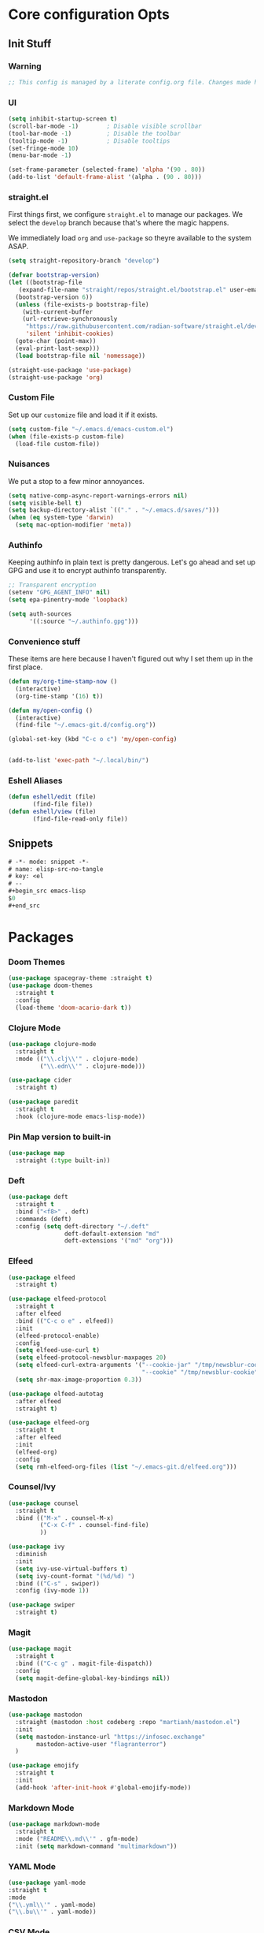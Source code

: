 #+STARTUP: content
#+PROPERTY: header-args :tangle ~/.emacs.d/init.el

* Core configuration Opts
** Init Stuff

*** Warning

#+begin_src emacs-lisp
    ;; This config is managed by a literate config.org file. Changes made here will be overwritten.
#+end_src


*** UI

#+begin_src emacs-lisp
  (setq inhibit-startup-screen t)
  (scroll-bar-mode -1)        ; Disable visible scrollbar
  (tool-bar-mode -1)          ; Disable the toolbar
  (tooltip-mode -1)           ; Disable tooltips
  (set-fringe-mode 10)
  (menu-bar-mode -1)

  (set-frame-parameter (selected-frame) 'alpha '(90 . 80))
  (add-to-list 'default-frame-alist '(alpha . (90 . 80)))
#+end_src


*** straight.el

First things first, we configure =straight.el= to manage our packages. We select the =develop= branch
because that's where the magic happens.

We immediately load =org= and =use-package= so theyre available to the system ASAP.


#+BEGIN_SRC emacs-lisp
  (setq straight-repository-branch "develop")

  (defvar bootstrap-version)
  (let ((bootstrap-file
	 (expand-file-name "straight/repos/straight.el/bootstrap.el" user-emacs-directory))
	(bootstrap-version 6))
    (unless (file-exists-p bootstrap-file)
      (with-current-buffer
	  (url-retrieve-synchronously
	   "https://raw.githubusercontent.com/radian-software/straight.el/develop/install.el"
	   'silent 'inhibit-cookies)
	(goto-char (point-max))
	(eval-print-last-sexp)))
    (load bootstrap-file nil 'nomessage))

  (straight-use-package 'use-package)
  (straight-use-package 'org)
 #+END_SRC


 
*** Custom File

Set up our =customize= file and load it if it exists.


#+BEGIN_SRC emacs-lisp 
  (setq custom-file "~/.emacs.d/emacs-custom.el")
  (when (file-exists-p custom-file)
    (load-file custom-file))
#+END_SRC



*** Nuisances

We put a stop to a few minor annoyances. 
#+BEGIN_SRC emacs-lisp
  (setq native-comp-async-report-warnings-errors nil)
  (setq visible-bell t)
  (setq backup-directory-alist `(("." . "~/.emacs.d/saves/")))
  (when (eq system-type 'darwin)
    (setq mac-option-modifier 'meta))
#+END_SRC



*** Authinfo

Keeping authinfo in plain text is pretty dangerous. Let's go ahead and set up GPG and use it to encrypt authinfo transparently. 
#+BEGIN_SRC emacs-lisp
  ;; Transparent encryption
  (setenv "GPG_AGENT_INFO" nil)
  (setq epa-pinentry-mode 'loopback)

  (setq auth-sources
        '((:source "~/.authinfo.gpg")))
#+END_SRC



*** Convenience stuff

These items are here because I haven't figured out why I set them up in the first place. 
#+BEGIN_SRC emacs-lisp
  (defun my/org-time-stamp-now ()
    (interactive)
    (org-time-stamp '(16) t))

  (defun my/open-config ()
    (interactive)
    (find-file "~/.emacs-git.d/config.org"))
  
  (global-set-key (kbd "C-c o c") 'my/open-config)


  (add-to-list 'exec-path "~/.local/bin/")
#+END_SRC


*** Eshell Aliases

#+begin_src emacs-lisp
  (defun eshell/edit (file)
         (find-file file))
  (defun eshell/view (file)	
         (find-file-read-only file))
#+end_src


** Snippets

#+begin_src emacs-lisp :tangle ~/.emacs.d/snippets/org-mode/elisp-src-no-tangle
# -*- mode: snippet -*-
# name: elisp-src-no-tangle
# key: <el
# --
,#+begin_src emacs-lisp 
$0
,#+end_src
#+end_src


* Packages


*** Doom Themes

#+begin_src emacs-lisp
	(use-package spacegray-theme :straight t)
	(use-package doom-themes
	  :straight t
	  :config
	  (load-theme 'doom-acario-dark t))

#+end_src



*** Clojure Mode

#+BEGIN_SRC emacs-lisp
  (use-package clojure-mode
    :straight t
    :mode (("\\.clj\\'" . clojure-mode)
           ("\\.edn\\'" . clojure-mode)))

  (use-package cider
    :straight t)

  (use-package paredit
    :straight t
    :hook (clojure-mode emacs-lisp-mode))
#+END_SRC



*** Pin Map version to built-in
#+begin_src emacs-lisp
  (use-package map
    :straight (:type built-in))
#+end_src



*** Deft
#+BEGIN_SRC emacs-lisp
  (use-package deft
    :straight t
    :bind ("<f8>" . deft)
    :commands (deft)
    :config (setq deft-directory "~/.deft"
                  deft-default-extension "md"
                  deft-extensions '("md" "org")))
#+END_SRC



*** Elfeed
#+BEGIN_SRC emacs-lisp
  (use-package elfeed
    :straight t)

  (use-package elfeed-protocol
    :straight t
    :after elfeed
    :bind (("C-c o e" . elfeed))
    :init
    (elfeed-protocol-enable)
    :config
    (setq elfeed-use-curl t)
    (setq elfeed-protocol-newsblur-maxpages 20)
    (setq elfeed-curl-extra-arguments '("--cookie-jar" "/tmp/newsblur-cookie"
                                        "--cookie" "/tmp/newsblur-cookie"))
    (setq shr-max-image-proportion 0.3))

  (use-package elfeed-autotag
    :after elfeed
    :straight t)

  (use-package elfeed-org
    :straight t
    :after elfeed
    :init
    (elfeed-org)
    :config
    (setq rmh-elfeed-org-files (list "~/.emacs-git.d/elfeed.org")))
#+END_SRC



*** Counsel/Ivy
#+BEGIN_SRC emacs-lisp
  (use-package counsel
    :straight t
    :bind (("M-x" . counsel-M-x)
           ("C-x C-f" . counsel-find-file)
           ))

  (use-package ivy
    :diminish
    :init
    (setq ivy-use-virtual-buffers t)
    (setq ivy-count-format "(%d/%d) ")
    :bind (("C-s" . swiper))
    :config (ivy-mode 1))

  (use-package swiper
    :straight t)

#+END_SRC



*** Magit
#+BEGIN_SRC emacs-lisp
  (use-package magit
    :straight t
    :bind (("C-c g" . magit-file-dispatch))
    :config
    (setq magit-define-global-key-bindings nil))
#+END_SRC



*** Mastodon
#+BEGIN_SRC emacs-lisp
  (use-package mastodon
    :straight (mastodon :host codeberg :repo "martianh/mastodon.el")
    :init
    (setq mastodon-instance-url "https://infosec.exchange"
          mastodon-active-user "flagranterror")
    )
  
  (use-package emojify
    :straight t
    :init
    (add-hook 'after-init-hook #'global-emojify-mode))
#+END_SRC



*** Markdown Mode
#+BEGIN_SRC emacs-lisp
  (use-package markdown-mode
    :straight t
    :mode ("README\\.md\\'" . gfm-mode)
    :init (setq markdown-command "multimarkdown"))
#+END_SRC

*** YAML Mode

#+begin_src emacs-lisp 
  (use-package yaml-mode
  :straight t
  :mode
  ("\\.yml\\'" . yaml-mode)
  ("\\.bu\\'" . yaml-mode))
#+end_src

*** CSV Mode

#+begin_src emacs-lisp 
  (use-package csv-mode
  :straight t)
#+end_src


*** Notmuch Configuration
#+BEGIN_SRC emacs-lisp
(unless (eq system-type 'windows-nt)
  (setq sendmail-program "/opt/homebrew/bin/msmtp" ; fix this 
        message-sendmail-f-is-evil t
        message-sendmail-envelope-from 'header
        message-sendmail-extra-arguments '("--read-envelope-from")
        send-mail-function 'sendmail-send-it
        message-send-mail-function 'message-send-mail-with-sendmail)

  (use-package notmuch
    :straight t
    :bind (("C-c o m" . notmuch))
    :config
    (define-key notmuch-show-mode-map "d"
      (lambda ()
        "Mark Message as Trash"
        (interactive)
        (notmuch-show-tag (list "+deleted" "-inbox"))))
    )
)
  ;; (define-key notmuch-show-mode-map "D"
  ;;   (lambda ()
  ;;     "toggle deleted tag for message"
  ;;     (interactive)
  ;;     (if (member "deleted" (notmuch-show-get-tags))
  ;;         (notmuch-show-tag (list "-deleted"))
  ;;       (notmuch-show-tag (list "+deleted")))))
#+END_SRC



*** Org
**** org-mode
 
***** Basic org install 
#+begin_src emacs-lisp
    (use-package org
      :straight t
      :init
      (defun org-latex-format-headline-colored-keywords-function
          (todo todo-type priority text tags info)
        (concat
         (cond ((string= todo "TODO")(and todo (format "{\\color{red}\\bfseries\\sffamily %s} " todo)))
               ((string= todo "DONE")(and todo (format "{\\color{green}\\bfseries\\sffamily %s} " todo))))
         (and priority (format "\\framebox{\\#%c} " priority))
         text
         (and tags
              (format "\\hfill{}\\textsc{%s}"
                      (mapconcat (lambda (tag) (org-latex-plain-text tag info))
                                 tags ":")))))
#+end_src

***** Set up convenience functions

#+begin_src emacs-lisp 
      (setq org-latex-format-headline-function 'org-latex-format-headline-colored-keywords-function)

      (defun my/get-journal-file-today (&optional visit)
        "Capture to, or optionally visit, today's journal file."
        (interactive)
        (let* (
               (curr-date-stamp (format-time-string "%Y-%m.org"))
               (file-name (expand-file-name curr-date-stamp "~/org/pages/")))
          (if visit
              (find-file file-name)
              (set-buffer (org-capture-target-buffer file-name)))
          (goto-char (point-max))))

      (defun my/visit-journal-file-today ()
        "Visit daily journal file." 
        (interactive)
        (my/get-journal-file-today t))

      (defun my/visit-inbox ()
        (interactive)
        (find-file "~/org/beorg/inbox.org"))

      (defun my/visit-projects ()
        (interactive)
        (find-file "~/org/projects/index.org"))

#+end_src

***** UI and friends

#+begin_src emacs-lisp 
      (setq org-hide-leading-stars t) 
      (setq org-tag-alist '((:startgroup . nil)
                            ("@work" . ?w)("@home" . ?h)
                            (:endgroup . nil)
                            ("@note" . ?o)("@next" . ?n)("@urgent" . ?u)
                            ))
      (setq org-feed-alist
            '(("Krebs"
               "https://krebsonsecurity.com/feed/"
               "~/org/pages/feeds.org" "Krebs on Security")
              ("Bleeping Computer"
               "https://www.bleepingcomputer.com/feed/"
               "~/org/pages/feeds.org" "Bleeping Computer")))

#+end_src

***** Org capture templates

#+begin_src emacs-lisp 
  (setq org-capture-templates
        '(("t" "Inbox TODO"
           entry (file+headline "~/org/beorg/inbox.org" "Todo")
           "* TODO %?\n    SCHEDULED: %t\n %a"
           :empty-lines 1)
          ("b" "Book"
           entry (file "~/org/beorg/reading.org")
           "* %^{TITLE} %^{AUTHOR}p %^{PUBLISHED}p %^{PAGES|Unspec}p %^{RATING}p"
           :empty-lines 1)
          ("J" "Journal TODO"
           entry (function my/get-journal-file-today)
           "* TODO %?\n    SCHEDULED: %t\n  --Entered on %U\n  %i\n  %a"
           :empty-lines 1)
          ("j" "Daily Journal Entry"
           entry (function my/get-journal-file-today)
           "* %? \n  --Entered on %U\n %i\n  %a"
           :empty-lines 1)
          ))

      #+end_src

***** Export org files for Word users

#+begin_src emacs-lisp 
      (defun org-dtp-open (record-location)
        "Visit the dtp message with the given Message-ID."
        (shell-command (concat "open x-devonthink-item:" record-location)))
      (setq org-odt-preferred-output-format "docx")
#+end_src

***** Key bindings 

#+begin_src emacs-lisp 
      :bind (("C-c l" . org-store-link)
             ("C-c c" . org-capture)
             ("C-c a" . org-agenda)
             ("C-c o S" . org-save-all-org-buffers)
             ("C-c p j" . my/visit-journal-file-today)
             ("C-c p i" . my/visit-inbox)
             ("C-c p p" . my/visit-projects)
             ("C-c o p" . org-property-action))

#+end_src

***** Agenda and refile

#+begin_src emacs-lisp 
  :config
  (setq org-agenda-files (list
                          "~/org/pages/"
                          "~/org/beorg/"
                          "~/org/projects/"
                          ))
  (setq org-archive-location "~/org/archived.org::datetree/* Completed")
  (setq org-export-backends '(ascii html icalendar latex odt md))
  (setq org-refile-targets '((org-agenda-files :maxlevel . 2)))
  (setq org-startup-indented t)
  (setq org-log-done t)
  (setq org-skip-scheduled-if-done t)
  (setq org-agenda-skip-scheduled-if-deadline-is-shown t)
  (org-add-link-type "x-devonthink-item" 'org-dtp-open)
  )

#+end_src

**** Org Superstar

#+begin_src emacs-lisp 
  (use-package org-superstar
    :straight t
    :after org
    :hook (org-mode . org-superstar-mode))

#+end_src

**** OL Notmuch

#+begin_src emacs-lisp 
  (unless (eq system-type 'windows-nt)
    (use-package ol-notmuch
      :straight t
      :after org))
#+end_src

**** org-roam
#+BEGIN_SRC emacs-lisp
  (use-package org-roam
    :straight t
    :init
    (setq org-roam-directory (file-truename "~/org/org-roam"))  
    (setq org-roam-dailies-directory "daily/")
    (setq org-roam-dailies-capture-templates
          '(("d" "default" entry
             "* %?"
             :target (file+head "%<%Y_%m_%d>.org"
                                "#+title: %<%Y_%m_%d>\n"))))
    :bind (("C-c r f" . org-roam-node-find)
           ("C-c r r" . org-roam-node-random)
           ("C-c r i" . org-roam-node-insert)
           ("C-c o o" . org-id-get-create)
           ("C-c r a" . org-roam-alias-add)
           ("C-c r b" . org-roam-buffer-toggle)
           ("C-c r t" . org-roam-dailies-goto-today)
           ("C-c r c" . org-roam-dailies-capture-today)
           ("C-c r d" . org-roam-dailies-goto-date)
           )
    :config
    (org-roam-db-autosync-mode)
    )
#+END_SRC



*** Toolbox Tramp 
#+BEGIN_SRC emacs-lisp
  (when (file-exists-p "/usr/bin/toolbox")
    (use-package toolbox-tramp
      :straight (toolbox-tramp :type git
                               :host github
                               :repo "fejfighter/toolbox-tramp")
      :custom
      (toolbox-tramp-flatpak-wrap t))) ; Use `flatpak-spawn' when conecting
#+END_SRC



*** UI Tweaks
#+BEGIN_SRC emacs-lisp
  (use-package diminish
    :straight t)


  (global-set-key (kbd "C-c w w") 'window-swap-states)
#+END_SRC



*** Yasnippets
#+BEGIN_SRC emacs-lisp
  (use-package yasnippet
    :straight t
    :diminish
    :config
    (yas-global-mode 1))

  (use-package yasnippet-snippets
    :straight (yasnippet-snippets :type git
                                  :host github
                                  :repo "AndreaCrotti/yasnippet-snippets")
    :after yasnippet)
#+END_SRC



*** Matrix Client
#+begin_src emacs-lisp
  (use-package ement
  :straight (ement :type git
                   :host github
                   :repo "alphapapa/ement.el")
  :init
  (defun my/ement-connect ()
    (interactive)
    (ement-connect :uri-prefix "http://localhost:8009")))
#+end_src


* Local Variables
File will prompt to tangle and reload on every save.

;; Local Variables:
;; eval: (add-hook 'after-save-hook (lambda ()(if (y-or-n-p "Reload?")(load-file user-init-file))) nil t)
;; eval: (add-hook 'after-save-hook (lambda ()(if (y-or-n-p "Tangle?")(org-babel-tangle))) nil t)
;; End:
